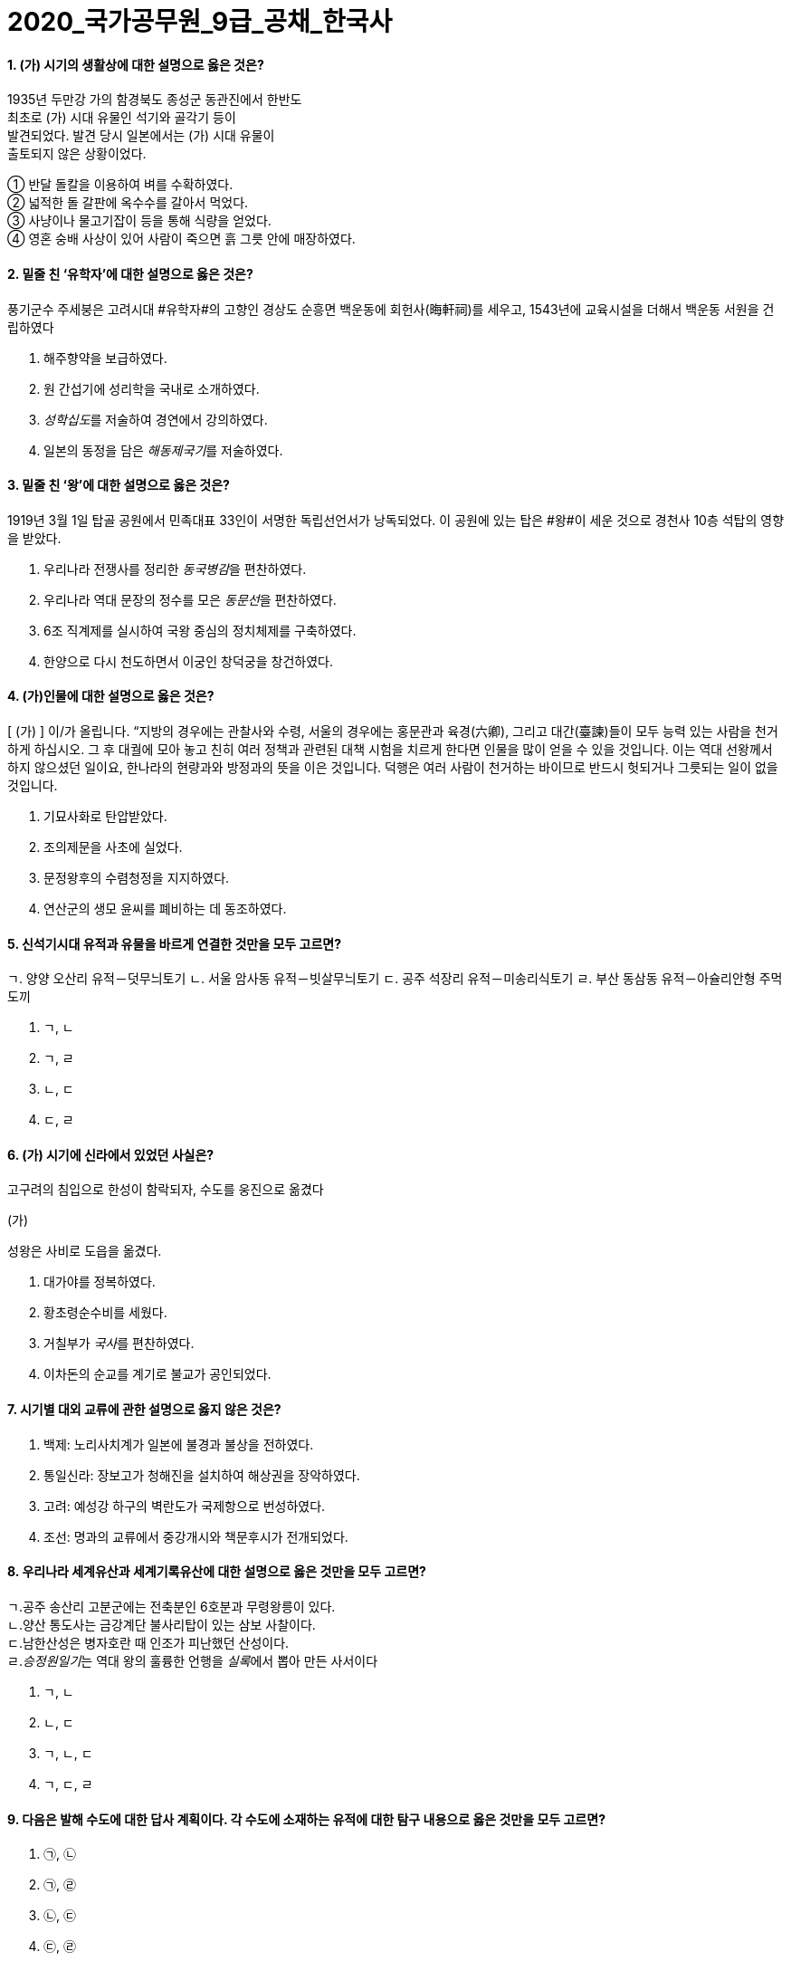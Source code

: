 = 2020_국가공무원_9급_공채_한국사
:description: 2020_국가공무원_9급_공채_한국사 \ 
project's true power.
:keywords: 한국사, 국가, 공무원, 9급

==== 1. (가) 시기의 생활상에 대한 설명으로 옳은 것은?

[example]
1935년 두만강 가의 함경북도 종성군 동관진에서 한반도 +
최초로 (가) 시대 유물인 석기와 골각기 등이 +
발견되었다. 발견 당시 일본에서는 (가) 시대 유물이 +
출토되지 않은 상황이었다. 

① 반달 돌칼을 이용하여 벼를 수확하였다. +
② 넓적한 돌 갈판에 옥수수를 갈아서 먹었다. +
③ 사냥이나 물고기잡이 등을 통해 식량을 얻었다. +
④ 영혼 숭배 사상이 있어 사람이 죽으면 흙 그릇 안에 매장하였다. +

==== 2. 밑줄 친 ‘유학자’에 대한 설명으로 옳은 것은?

****
풍기군수 주세붕은 고려시대 #유학자#의 고향인 경상도 순흥면 백운동에 회헌사(晦軒祠)를 세우고, 1543년에 교육시설을 더해서 백운동 서원을 건립하였다
****
. 해주향약을 보급하였다. 
. 원 간섭기에 성리학을 국내로 소개하였다. 
. __성학십도__를 저술하여 경연에서 강의하였다. 
. 일본의 동정을 담은 __해동제국기__를 저술하였다. 

==== 3. 밑줄 친 ‘왕’에 대한 설명으로 옳은 것은?

****
1919년 3월 1일 탑골 공원에서 민족대표 33인이 서명한 독립선언서가 낭독되었다. 이 공원에 있는 탑은 #왕#이 세운 것으로 경천사 10층 석탑의 영향을 받았다.
****

. 우리나라 전쟁사를 정리한 __동국병감__을 편찬하였다. 
. 우리나라 역대 문장의 정수를 모은 __동문선__을 편찬하였다. 
. 6조 직계제를 실시하여 국왕 중심의 정치체제를 구축하였다. 
. 한양으로 다시 천도하면서 이궁인 창덕궁을 창건하였다. 

==== 4. (가)인물에 대한 설명으로 옳은 것은?

****
[ (가) ] 이/가 올립니다. “지방의 경우에는 관찰사와 수령, 서울의 경우에는 홍문관과 육경(六卿), 그리고 대간(臺諫)들이 모두 능력 있는 사람을 천거하게 하십시오. 그 후 대궐에 모아 놓고 친히 여러 정책과 관련된 대책 시험을 치르게 한다면 인물을 많이 얻을 수 있을 것입니다. 이는 역대 선왕께서 하지 않으셨던 일이요, 한나라의 현량과와 방정과의 뜻을 이은 것입니다. 덕행은 여러 사람이 천거하는 바이므로 반드시 헛되거나 그릇되는 일이 없을 것입니다.
****
. 기묘사화로 탄압받았다. 
. 조의제문을 사초에 실었다. 
. 문정왕후의 수렴청정을 지지하였다. 
. 연산군의 생모 윤씨를 폐비하는 데 동조하였다. 

==== 5. 신석기시대 유적과 유물을 바르게 연결한 것만을 모두 고르면?

****
ㄱ. 양양 오산리 유적－덧무늬토기
ㄴ. 서울 암사동 유적－빗살무늬토기
ㄷ. 공주 석장리 유적－미송리식토기
ㄹ. 부산 동삼동 유적－아슐리안형 주먹도끼
****
. ㄱ, ㄴ
. ㄱ, ㄹ
. ㄴ, ㄷ
. ㄷ, ㄹ

==== 6. (가) 시기에 신라에서 있었던 사실은?

**** 
고구려의 침입으로 한성이 함락되자, 수도를 웅진으로 옮겼다

(가)

성왕은 사비로 도읍을 옮겼다.
****
. 대가야를 정복하였다. 
. 황초령순수비를 세웠다. 
. 거칠부가 __국사__를 편찬하였다. 
. 이차돈의 순교를 계기로 불교가 공인되었다. 

==== 7. 시기별 대외 교류에 관한 설명으로 옳지 않은 것은?

. 백제: 노리사치계가 일본에 불경과 불상을 전하였다. 
. 통일신라: 장보고가 청해진을 설치하여 해상권을 장악하였다. 
. 고려: 예성강 하구의 벽란도가 국제항으로 번성하였다. 
. 조선: 명과의 교류에서 중강개시와 책문후시가 전개되었다. 

==== 8. 우리나라 세계유산과 세계기록유산에 대한 설명으로 옳은 것만을 모두 고르면?

****
ㄱ.공주 송산리 고분군에는 전축분인 6호분과 무령왕릉이 있다. +
ㄴ.양산 통도사는 금강계단 불사리탑이 있는 삼보 사찰이다. +
ㄷ.남한산성은 병자호란 때 인조가 피난했던 산성이다. +
ㄹ.__승정원일기__는 역대 왕의 훌륭한 언행을 __실록__에서 뽑아 만든 사서이다
****
. ㄱ, ㄴ
. ㄴ, ㄷ
. ㄱ, ㄴ, ㄷ
. ㄱ, ㄷ, ㄹ

==== 9. 다음은 발해 수도에 대한 답사 계획이다. 각 수도에 소재하는 유적에 대한 탐구 내용으로 옳은 것만을 모두 고르면?

. ㉠, ㉡
. ㉠, ㉣
. ㉡, ㉢
. ㉢, ㉣

====  10. 다음 상소문을 올린 왕대에 있었던 사실은?

. 양경과 12목에 상평창을 설치하였다. 
. 균여를 귀법사 주지로 삼아 불교를 정비하였다. 
. 국자감에 7재를 두어 관학을 부흥하고자 하였다. 
. 전지(田地)와 시지(柴地)를 지급하는 경정 전시과를 실시하였다. 

====  11. 이승만 정부의 경제 정책으로 옳지 않은 것은?
. 한미 원조 협정을 체결하였다. 
. 농지개혁에 따른 지가증권을 발행하였다. 
. 제분, 제당, 면방직 등 삼백 산업을 적극 지원하였다. 
. 제1차 경제개발 5개년 계획을 추진하였다. 

====  12. 중일전쟁 이후 조선총독부가 시행한 민족 말살 정책이 아닌 것은?
. 아침마다 궁성요배를 강요하였다. 
. 일본에 충성하자는 황국 신민 서사를 암송하게 하였다. 
. 공업 자원의 확보를 위하여 남면북양 정책을 시행하였다. 
. 황국 신민 의식을 강화하고자 소학교를 국민학교로 개칭하였다. 

====  13. 밑줄 친 ‘조약’에 대한 설명으로 옳지 않은 것은?

****
1905년 8월 4일 오후 3시, 우리가 앉아있는 곳은 새거모어 힐의 대기실. 루스벨트의 저택이다. 새거모어 힐은 루스벨트의 여름용 대통령 관저로 3층짜리 저택이다. …(중략)… 대통령과 마주하자 나는 말했다. “감사합니다. 각하. 저는 대한제국 황제의 친필 밀서를 품고 지난 2월에 헤이 장관을 만난 사람입니다. 그 밀서에서 우리 황제는 1882년에 맺은 조약의 거중조정 조항에 따른 귀국의 지원을 간곡히 부탁했습니다.”
****
. 영사재판권이 인정되었다. 
. 임오군란을 계기로 체결되었다. 
. 최혜국 대우 조항이 포함되었다. 
. __조선책략__의 영향을 받았다. 

====  14. 고려시대 향리에 대한 설명으로 옳은 것만을 모두 고르면?

****
ㄱ. 부호장 이하의 향리는 사심관의 감독을 받았다.
ㄴ.상층 향리는 과거로 중앙 관직에 진출할 수 있었다.
ㄷ.일부향리의 자제들은 기인으로 선발되어 개경으로 보내졌다.
ㄹ.속현의 행정 실무는 향리가 담당하였다.
****
. ㄱ
. ㄱ, ㄴ
. ㄴ, ㄷ, ㄹ
. ㄱ, ㄴ, ㄷ, ㄹ

====  15. 밑줄 친 ‘이 농법’에 대한 설명으로 옳은 것만을 모두 고르면?

****
대개 이 농법을 귀중하게 여기는 이유는 다음과 같다. 두 땅의 힘으로 하나의 모를 서로 기르는 것이고, …(중략)… 옛 흙을 떠나 새 흙으로 가서 고갱이를 씻어 내어 더러운 것을 제거하는 것이다. 무릇 벼를 심는 논에는 물을 끌어들일 수 있는 하천이나 물을 댈 수 있는 저수지가 꼭 필요하다. 이러한 것이 없다면 볏논이 아니다.
－__임원경제지__－
****

****
ㄱ.세종 때 편찬된 __농사직설__에도 등장한다.
ㄴ.고랑에 작물을 심도록 하였다.
ㄷ.__경국대전__의 수령칠사 항목에서도 강조되었다.
ㄹ.직파법보다 풀 뽑는 노동력을 절약할 수 있었다.
****
. ㄱ, ㄴ 
. ㄱ, ㄹ
. ㄴ, ㄷ 
. ㄷ, ㄹ

====  16. 밑줄 친 ‘헌법’이 시행 중인 시기에 일어난 사건은?

****
이 #헌법#은 한 사람의 집권자가 긴급조치라는 형식적인 법 절차와 권력 남용으로 양보할 수 없는 국민의 기본 인권과 존엄성을 억압하였다. 그리고 이러한 권력 남용에 형식적인 합법성을 부여하고자 …(중략)… 입법, 사법, 행정 3권을 한 사람의 집권자에게 집중시키고 있다.
****
. 부‧마 민주 항쟁이 일어났다. 
. 국민교육헌장을 선포하였다. 
. 7‧4 남북공동성명이 발표되었다. 
. 한일 협정 체결을 반대하는 6‧3 시위가 있었다. 

====  17. 밑줄 친 ‘회의’에서 있었던 사실은?

****
본 #회의#는 2천만 민중의 공정한 뜻에 바탕을 둔 국민적 대화합으로 최고의 권위를 가지고 국민의 완전한 통일을 공고하게 하며, 광복 대업의 근본 방침을 수립하여 우리 민족의 자유를 만회하며 독립을 완성하기를 기도하고 이에 선언하노라. …(중략)… 본 대표 등은 국민이 위탁한 사명을 받들어 국민적 대단결에 힘쓰며 독립운동이 나아갈 방향을 확립하여 통일적 기관 아래에서 대업을 완성하고자 하노라.
****
. 대한민국 건국 강령이 상정되었다. 
. 박은식이 임시대통령으로 선출되었다. 
. 민족유일당운동 차원에서 조선혁명당이 참가하였다. 
. 임시정부를 대체할 새로운 조직을 만들자는 주장이 나왔다. 

====  18. 다음 법령에 따라 시행된 사업에 대한 설명으로 옳은 것은?
****
제1조 토지의 조사 및 측량은 본령에 따른다.
제4조 토지 소유자는 조선 총독이 정한 기간 내에 주소, 성명 또는 명칭 및 소유지의 소재, 지목, 자 번호, 사표, 등급, 지적, 결수를 임시토지조사국장에게 신고해야 한다. 단 국유지는 보관 관청이 임시토지 조사국장에게 통지해야 한다.
****
. 농상공부를 주무 기관으로 하였다. 
. 역둔토, 궁장토를 총독부 소유로 만들었다. 
. 토지약탈을 위해 동양척식회사를 설립하였다. 
. 춘궁 퇴치, 농가 부채 근절을 목표로 내세웠다. 

====  19. 개항기 무역에 대한 설명으로 옳지 않은 것은?

. 개항장에서 조선인 객주가 중개 활동을 하였다. 
. 조․청 무역장정으로 청국에서의 수입액이 일본을 앞질렀다. 
. 일본 상인은 면제품을 팔고, 쇠가죽․쌀․콩 등을 구입하였다. 
. 조․일 통상장정의 개정으로 곡물 수출이 금지되기도 하였다. 

====  20. 밑줄 친 ‘그’에 대한 설명으로 옳은 것은?

****
군역에 뽑힌 장정에게 군포를 거두었는데, 그 폐단이 많아서 백성들이 뼈를 깎는 원한을 가졌다. 그런데 사족들은 한평생 한가하게 놀며 신역(身役)이 없었다. …(중략)… 그러나 유속(流俗)에 끌려 이행되지 못하였으나 갑자년 초에 그가 강력히 나서서 귀천이 동일하게 장정 한 사람마다 세납전(歲納錢) 2민(緡)을 바치게 하니, 이를 동포전(洞布錢)이라고 하였다.
－__매천야록__－
****
. 만동묘 건립을 주도하였다. 
. 군국기무처 총재를 역임하였다. 
. 통리기무아문을 폐지하고 5군영을 부활하였다. 
. 탕평 정치를 정리한 __만기요람__을 편찬하였다
